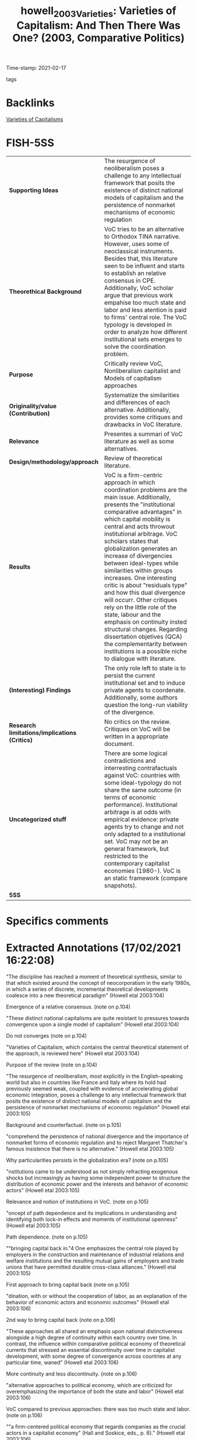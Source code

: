 #+TITLE: howell_2003_Varieties: Varieties of Capitalism: And Then There Was One? (2003, Comparative Politics)
#+OPTIONS: toc:nil num:nil
#+ROAM_KEY: cite:howell_2003_Varieties
#+ROAM_TAGS: VoC
Time-stamp: 2021-02-17
- tags ::


* Backlinks

[[file:20210210190446-variaeties_of_capitalisms.org][Varieties of Capitalisms]]

* FISH-5SS


|---------------------------------------------+-------------------------------------------------------------------------------------------------------------------------------------------------------------------------------------------------------------------------------------------------------------------------------------------------------------------------------------------------------------------------------------------------------------------------------------------------------------------------------------------------------------------------------------------------------------------------------------------------------------------------------------------------------------------------------------------------------------------------------------|
| <40>                                        | <50>                                                                                                                                                                                                                                                                                                                                                                                                                                                                                                                                                                                                                                                                                                                                |
| *Supporting Ideas*                            | The resurgence of neoliberalism poses a challenge to any intellectual framework that posits the existence of distinct national models of capitalism and the persistence of nonmarket mechanisms of economic regulation                                                                                                                                                                                                                                                                                                                                                                                                                                                                                                              |
| *Theorethical Background*                     | VoC tries to be an alternative to Orthodox TINA narrative. However, uses some of neoclassical instruments. Besides that, this literature seen to be influent and starts to establish an relative consensus in CPE. Additionally, VoC scholar argue that previous work empahise too much state and labor and less atention is paid to firms' central role. The VoC typology is developed in order to analyze how different institutional sets emerges to solve the coordination problem.                                                                                                                                                                                                                                             |
| *Purpose*                                     | Critically review VoC, Nonliberalism capitalist and Models of capitalism approaches                                                                                                                                                                                                                                                                                                                                                                                                                                                                                                                                                                                                                                                 |
| *Originality/value (Contribution)*            | Systematize the similarities and differences of each alternative. Additionally, provides some critiques and drawbacks in VoC literature.                                                                                                                                                                                                                                                                                                                                                                                                                                                                                                                                                                                            |
| *Relevance*                                   | Presentes a summari of VoC literature as well as some alternatives.                                                                                                                                                                                                                                                                                                                                                                                                                                                                                                                                                                                                                                                                 |
| *Design/methodology/approach*                 | Review of theoretical literature.                                                                                                                                                                                                                                                                                                                                                                                                                                                                                                                                                                                                                                                                                                   |
| *Results*                                     | VoC is a firm-centric approach in which coordination problems are the main issue. Additionally, presents the "institutional comparative advantages" in which capital mobility is central and acts throwout institutional arbitrage. VoC scholars states that globalization generates an increase of divergencies between ideal-types while similarities within groups increases. One interesting critic is about "residuals type" and how this dual divergence will occurr. Other critiques rely on the little role of the state, labour and the emphasis on continuity insted structural changes. Regarding dissertation objetives (QCA) the complementarity between institutions is a possible niche to dialogue with literature. |
| *(Interesting) Findings*                      | The only role left to state is to persist the current institutional set and to induce private agents to coordenate. Additionally, some authors question the long-run viability of the divergence.                                                                                                                                                                                                                                                                                                                                                                                                                                                                                                                                   |
| *Research limitations/implications (Critics)* | No critics on the review. Critiques on VoC will be written in a appropriate document.                                                                                                                                                                                                                                                                                                                                                                                                                                                                                                                                                                                                                                               |
| *Uncategorized stuff*                         | There are some logical contradictions and interresting contrafactuals against VoC: countries with some ideal-typology do not share the same outcome (in terms of economic performance). Institutional arbitrage is at odds with empirical evidence: private agents try to change and not only adapted to a institutional set. VoC may not be an general framework, but restricted to the contemporary capitalist economies (1980-). VoC is an static framework (compare snapshots).                                                                                                                                                                                                                                                 |
| *5SS*                                         |                                                                                                                                                                                                                                                                                                                                                                                                                                                                                                                                                                                                                                                                                                                                     |
|---------------------------------------------+-------------------------------------------------------------------------------------------------------------------------------------------------------------------------------------------------------------------------------------------------------------------------------------------------------------------------------------------------------------------------------------------------------------------------------------------------------------------------------------------------------------------------------------------------------------------------------------------------------------------------------------------------------------------------------------------------------------------------------------|

* Specifics comments
 :PROPERTIES:
 :Custom_ID: howell_2003_Varieties
 :AUTHOR: Howell, C., Hall, P., Soskice, D., Streeck, W., Yamamura, K., & Coates, D.
 :JOURNAL: Comparative Politics
 :YEAR: 2003
 :DOI:  http://dx.doi.org/10.2307/4150162
 :URL: https://www.jstor.org/stable/10.2307/4150162?origin=crossref
 :END:


* Extracted Annotations (17/02/2021 16:22:08)
:PROPERTIES:
:NOTER_DOCUMENT: ../../PDFs/2003/howell_2003_Varieties/howell_etal_2003_varieties_of.pdf
:NOTER_PAGE: 5
 :END:

"The discipline has reached a moment of theoretical synthesis, similar to that which existed around the concept of neocorporatism in the early 1980s, in which a series of discrete, incremental theoretical developments coalesce into a new theoretical paradigm" (Howell etal 2003:104)

Emergence of a relative consensus. (note on p.104)


"These distinct national capitalisms are quite resistant to pressures towards convergence upon a single model of capitalism" (Howell etal 2003:104)

Do not converges (note on p.104)




"Varieties of Capitalism, which contains the central theoretical statement of the approach, is reviewed here" (Howell etal 2003:104)

Purpose of the review (note on p.104)




"The resurgence of neoliberalism, most explicitly in the English-speaking world but also in countries like France and Italy where its hold had previously seemed weak, coupled with evidence of accelerating global economic integration, poses a challenge to any intellectual framework that posits the existence of distinct national models of capitalism and the persistence of nonmarket mechanisms of economic regulation" (Howell etal 2003:105)

Background and counterfactual. (note on p.105)




"comprehend the persistence of national divergence and the importance of nonmarket forms of economic regulation and to reject Margaret Thatcher's famous insistence that there is no alternative." (Howell etal 2003:105)

Why particularities persists in the globalization era? (note on p.105)




"nstitutions came to be understood as not simply refracting exogenous shocks but increasingly as having some independent power to structure the distribution of economic power and the interests and behavior of economic actors" (Howell etal 2003:105)

Relevance and notion of institutions in VoC. (note on p.105)




"oncept of path dependence and its implications in understanding and identifying both lock-in effects and moments of institutional openness" (Howell etal 2003:105)

Path dependence. (note on p.105)




""bringing capital back in."4 One emphasizes the central role played by employers in the construction and maintenance of industrial relations and welfare institutions and the resulting mutual gains of employers and trade unions that have permitted durable cross-class alliances." (Howell etal 2003:105)

First approach to bring capital back (note on p.105)




"dination, with or without the cooperation of labor, as an explanation of the behavior of economic actors and economic outcomes" (Howell etal 2003:106)

2nd way to bring capital back (note on p.106)




"These approaches all shared an emphasis upon national distinctiveness alongside a high degree of continuity within each country over time. In contrast, the influence within comparative political economy of theoretical currents that stressed an essential discontinuity over time in capitalist development, with some degree of convergence across countries at any particular time, waned" (Howell etal 2003:106)

More continuity and less discontinuity. (note on p.106)




"alternative approaches to political economy, which are criticized for overemphasizing the importance of both the state and labor" (Howell etal 2003:106)

VoC compared to previous approaches: there was too much state and labor. (note on p.106)




""a firm-centered political economy that regards companies as the crucial actors in a capitalist economy" (Hall and Soskice, eds., p. 6)." (Howell etal 2003:106)

VoC and its firm-centric approach. (note on p.106)




"importance of institutions lies primarily in their capacity to structure strategic interaction between economic actors and solve firms' coordination problems" (Howell etal 2003:106)

The little role played by institutions in VoC: solve firm's coordination problems. (note on p.106)




"Rather, there are likely to be interactions and complementarities among institutions, such that one set of institutions functions more effectively, or indeed may only function effectively, when accompanied by other institutions. The chapters are full of examples of these complementary institutions." (Howell etal 2003:107)

Critic to VoC: some institutions may need complementarities.

QCA could provide an operational tool to override the lack of relevance of institutions in VoC. (note on p.107)




"Franzese points to the linkage between central bank independence and coordinated bargaining in the efficient management of inflation and unemployment. On the one hand, central bank credibility is most effective when bargaining is coordinated. On the other, independent central banks and coordinated bargaining are partial substitutes for each other, suggesting alternative paths to low inflation. Mares explains the preferences of employers for different types of social insurance in terms of their reliance on skilled labor and incidence of labor market risk.11 Estevez-Abe, Iversen, and Soskice also examine how different forms of social protection influence skill levels and internal labor markets. Particular forms of employment and wage protection have a differential impact upon investment in firmspecific, industry-specific, and general skills, which in turn explains the distribution of types of social policy across capitalist economies." (Howell etal 2003:107)

How institutional complementarity appears in VoC seminal book. (note on p.107)




"First, there is a tendency for institutions to reinforce each other, forming an interlocking ensemble spanning the spheres of industrial relations, the welfare state, and finance that is resistant to change" (Howell etal 2003:107)

Consequence of institutional complementarity. (note on p.107)




"two ideal-types, liberal market economies and coordinated market economies, each with a distinctive set of institutions that solves the coordination problems of firms in quite different ways." (Howell etal 2003:107)

The ideal-types in VoC is based on how the solve the firms' coordination problem. (note on p.107)




"They suggest there may be a "Mediterranean" type, but the discussion of alternatives to liberal market economies and coordinated market economies is perfunctory, and the emphasis upon institutional complementarities makes it unclear how effectively, for example, a coordinated system of corporate finance would function with a competitive labor market" (Howell etal 2003:108)

The residual typology. (note on p.108)




"The data presented on economic performance do not show one cluster of countries, the liberal market economies for example, as consistently outperforming another. Rather, each interlocking institutional set does different things with different degrees of success." (Howell etal 2003:108)

Logical contradictions in VoC literature: same ideial-types do not share a same outcome in termos of economic performance (growth). (note on p.108)




"Hall and Soskice propose that the concept of comparative institutional advantage replace the traditional cornerstone of neoclassical free trade theory, comparative economic advantage. The theory of comparative advantage, as the authors point out, has been challenged by capital mobility and intraindustry trade. Comparative institutional advantage points to the advantage countries have in particular sectors by virtue of their institutional configuration and the likelihood that capital will consider the advantages and disadvantages of institutions alongside simple factor endowments." (Howell etal 2003:109)

Definition of comparative institutional advantage in contrast with usal comparative economic advantage. (note on p.109)




"The varieties of capitalism approach is skeptical of convergence. The interlocking, interdependent nature of the institutional sets that it describes makes it likely that they will be resistant to change. Furthermore, since there is no single best set of institutions, states and private economic actors should not be expected to seek radical restructuring of their economie" (Howell etal 2003:109)

The absense o convergence in VoC. (note on p.109)




"institutional arbitrage is likely to consolidate difference rather than erode it." (Howell etal 2003:109)

How the particulatirities are persistents? Institutional arbitrage. (note on p.109)




"Convergence takes place within clusters but not between them." (Howell etal 2003:109)

Dual convergence: Convergence between similar and divergence between differents. (note on p.109)




"After all, if France and Italy are neither liberal nor coordinated market economies in the first place, is there any reason to expect them to converge on one of these two models?" (Howell etal 2003:110)

How to deal with dual convergence in the presence of typological residuals? (note on p.110)




"The great majority of chapters in this book and others using the varieties of capitalism framework use Germany as the prime example of a coordinated market economy. Germany is, however, "a moving target," and there is substantial evidence of a weakening of the coordinating institutions in both industrial relations and capital markets.18 It is thus questionable to what extent Germany can remain the poster child for an alternative to deregulated liberal market economies" (Howell etal 2003:110)

Germany as a moving target. (note on p.110)




"...the sort of state capacity that was historically required for the defense of nonliberal capitalism against regime incoherencea nd liberal erosion may no longer be in supply, for both domestic and international reasons....Today's second Great Transformation f the state, which in important respects appears to be a directr eversal of Polanyi's, would seem to amount not just to another wave of economic liberalization, but to a perhaps permanent dismantling of collective capacity to resist liberalization r bind it into and reconcile it with a nonliberal nstitutional ontex" (Howell etal 2003:111)

Questionoing if divergence is sustainable in the long-run. (note on p.111)




". The firmcentered political economy of the varieties of capitalism approach identifies a secondary role for states and is critical of earlier theoretical approachest hat assigned a central role to state action" (Howell etal 2003:111)

The prior critic is due to lack of a relevant role for the State. (note on p.111)




"Thus, states do not impose policies but rather induce private actors to act in their own interests by better coordinating their activities. In this task, those capacities usually associated with "strong" states are not necessarily the most valuable" (Howell etal 2003:111)

How state acts in VoC: inducing private actor to coordenate. (note on p.111)




"The close correspondence between a policy regime and the underlying institutional configuration of the political economy really only permits policies that accentuate the dominant form of coordination" (Howell etal 2003:112)

The consequence of the little space of the state: it can only reinforce the dominant form of coordination. (note on p.112)




"Labor is very much a minor actor in Varieties of Capitalism" (Howell etal 2003:113)

No labor in VoC (note on p.113)




"Trade unions often appear to exist only in order to solve collective action problems for employers and have little independent existence or histor" (Howell etal 2003:113)

Unions only solves coordination problems. (note on p.113)




"The danger of the perspective of Varieties of Capitalism is that it flattens history, explaining the failure of these more radical political economic projects as overdetermined, a restoration of equilibrium rather than a result of political conflict and the exercise of power in a contingent historical process. It is not clear what is gained by redefining the ubiquitous workplace conflict between employers and workers as a coordination problem. What is lost is the sense that power is exercised by actors with different interests and unequal resources and capacities" (Howell etal 2003:113)

The limitations to treat class-strugles as a coordination problem. (note on p.113)




"The Origins of Nonliberal Capitalism has a quite different theoretical thrust than Varieties of Capitalism. Its historical approach reintroduces politics into an overly functionalist account of political economy by identifying founding moments and lost alternatives and by exploring the political settlements and shifting coalitional bases that permit institutions to thrive" (Howell etal 2003:114)

One alternative view to VoC. (note on p.114)




"Varieties of Capitalism, which often appear more as snapshots that capture the organizing logic of contemporary political economies at a particular moment in time" (Howell etal 2003:114)

VoC as an static framework. (note on p.114)




"Many of the insights derived from the framework in Varieties of Capitalism also find confirmation here, and two scholars, Thelen and Vitols, contributed to both books" (Howell etal 2003:114)

Dispite its divergences, this both approachs have some similar conclusions. (note on p.114)




"4 The emphasis upon institutional interaction also leads several contributors to argue that welfare systems played a central role in the overall configuration of the political econom" (Howell etal 2003:115)

The relevance of Welfare state (note on p.115)




"The final important area of overlap with Varieties of Capitalism is the relative irrelevance of labor as an actor" (Howell etal 2003:115)

Labor have little role here also. (note on p.115)




"The Origins of Nonliberal Capitalism has a quite different theoretical thrust than Varieties of Capitalism by virtue of the centrality of state action, political conflict, and historical contingency in institutional construction, maintenance, and change." (Howell etal 2003:116)

Differences with VoC; (note on p.116)




"In these accounts, alliances between state elites and class and nonclass actors permit the construction of institutions, and states continuously have to recreate coalitions supporting these institutions. Thus, in The Origins of Nonliberal Capitalism, the causal arrows run not from a production regime to a set of supporting institutions, but in the opposite direction; the "historical causal sequence...extends from statebuilding through social policy and labor relations to the organization of production" (Streeck and Yamamura, eds., p. 14)" (Howell etal 2003:117)

Reversing causality: from institutions to a production regime (note on p.117)




"On the evidence provided by the contributors to The Origins of Nonliberal Capitalism, the centrality of the firm in Varieties of Capitalism may be more usefully understood as a historically specific reflection of contemporary economic conditions than as a more general theoretical statemen" (Howell etal 2003:117)

VoC may not be a general statement: firm-centric approach correponds to the contemporaru economic conditions. (note on p.117)




"In the course of exploring the interchange of ideas and institutions between Germany and Japan, Lehmbruch argues that the process of embedding institutions requires a shared cognitive framework. This "hegemonic discourse" selects certain institutions as more cognitively conceivable and feasible, imbuing them with greater legitimacy than others." (Howell etal 2003:118)

There are some similarities with shared mental models framework. (note on p.118)




"The Origins of Nonliberal Capitalism is bound to have little to say about the prospect of convergence among political economies at the beginning of the twentyfirst century. But the historical trajectory of Streeck's introductory chapter, with its emphasis upon the political preconditions of institutional development, does provide grounds for pessimism about the continued viability of national models of nonliberal capitalism" (Howell etal 2003:118)

This alternative approach has little to say about convergence, but is pessimistic about sustaintability of nonliberal regimes. (note on p.118)




"As noted above, there is a tendency in studies of varieties of capitalism for liberal market economies to appear as one-dimensional caricatures, refugees from an introductory economic textbook defined by their divergence from the coordinated market economy model rather than in their own terms. Throughout Models of Capitalism, by contrast, liberal market economies receive equal billing" (Howell etal 2003:120)

In contrast with previous approaches, Models of Capitalists describe Liberal Market economis in its own terms and not as a negation of coordenated market. (note on p.120)




"evidence from the 1970s and 1980s shows that British firms sought aggressively to change the institutions they faced, particularly in the sphere of industrial relations" (Howell etal 2003:120)

Institutional arbitrage is at odd with empirical evidence: private actors try to change the institutionalset instead to move to anoter country. (note on p.120)




"The second contribution of Models of Capitalism is its emphasis on the importance of the class context within which institutions operate" (Howell etal 2003:120)

Other difference with VoC. (note on p.120)




"Coates reminds the reader that institutions are a congealed form of social power, reflecting a particular moment or balance of power at the time of their construction" (Howell etal 2003:121)

Institutions in Models of capitalism framework. (note on p.121)




"The third corrective to institutional analysis that Coates provides is to focus attention upon the temporal dimension of capitalist developmen" (Howell etal 2003:121)

Models of capitalism emphasizes the time dimention. (note on p.121)




"What is required, in other words, is not simply institutional theory, but an institutional theory of capitalism. The intellectual promise of the varieties of capitalism approach opens up exciting new research agendas. The next step is to place its distinctive institutional analysis within a wider theoretical framework that incorporates historical trajectories, class relationships, and the development of capitalism as a global system." (Howell etal 2003:123)

What should be the next steps according to the reviewer. (note on p.123)
